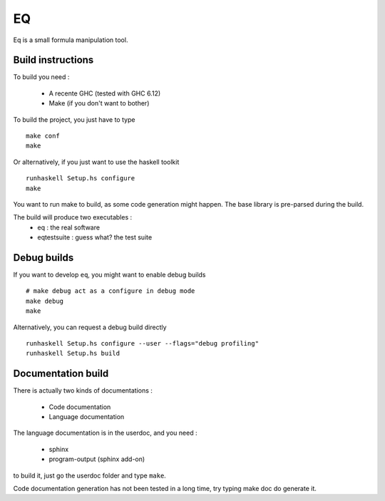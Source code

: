 ===
EQ
===

Eq is a small formula manipulation tool.

Build instructions
==================
To build you need :

 * A recente GHC (tested with GHC 6.12)
 * Make (if you don't want to bother)

To build the project, you just have to type ::

    make conf
    make

Or alternatively, if you just want to use the haskell toolkit ::

    runhaskell Setup.hs configure
    make

You want to run make to build, as some code generation might happen.
The base library is pre-parsed during the build.

The build will produce two executables :
 * eq : the real software
 * eqtestsuite : guess what? the test suite

Debug builds
============

If you want to develop ``eq``, you might want to enable debug builds ::

    # make debug act as a configure in debug mode
    make debug
    make

Alternatively, you can request a debug build directly ::

	runhaskell Setup.hs configure --user --flags="debug profiling"
	runhaskell Setup.hs build

Documentation build
===================
There is actually two kinds of documentations :

 * Code documentation
 * Language documentation

The language documentation is in the userdoc, and you need :

 * sphinx
 * program-output (sphinx add-on)

to build it, just go the userdoc folder and type ``make``.

Code documentation generation has not been tested in a long time,
try typing make doc do generate it.

